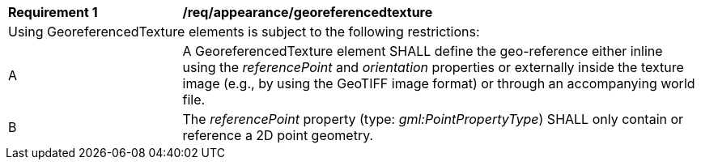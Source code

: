 [[req_appearance_georeferencedtexture]]
[width="100%",cols="2,6"]
|===
^|*Requirement  {counter:req-id}* |*/req/appearance/georeferencedtexture*
2+|Using GeoreferencedTexture elements is subject to the following restrictions:
^|A |A GeoreferencedTexture element SHALL define the geo-reference either inline using the _referencePoint_ and _orientation_ properties or externally inside the texture image (e.g., by using the GeoTIFF image format) or through an accompanying world file.
^|B |The _referencePoint_ property (type: _gml:PointPropertyType_) SHALL only contain or reference a 2D point geometry.
|===
